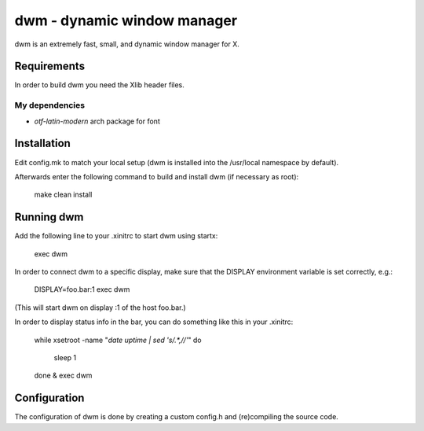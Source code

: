 dwm - dynamic window manager
============================
dwm is an extremely fast, small, and dynamic window manager for X.


Requirements
------------
In order to build dwm you need the Xlib header files.

My dependencies
^^^^^^^^^^^^^^^
* `otf-latin-modern` arch package for font


Installation
------------
Edit config.mk to match your local setup (dwm is installed into
the /usr/local namespace by default).

Afterwards enter the following command to build and install dwm (if
necessary as root):

    make clean install


Running dwm
-----------
Add the following line to your .xinitrc to start dwm using startx:

    exec dwm

In order to connect dwm to a specific display, make sure that
the DISPLAY environment variable is set correctly, e.g.:

    DISPLAY=foo.bar:1 exec dwm

(This will start dwm on display :1 of the host foo.bar.)

In order to display status info in the bar, you can do something
like this in your .xinitrc:

    while xsetroot -name "`date` `uptime | sed 's/.*,//'`"
    do
    	sleep 1
    done &
    exec dwm


Configuration
-------------
The configuration of dwm is done by creating a custom config.h
and (re)compiling the source code.
